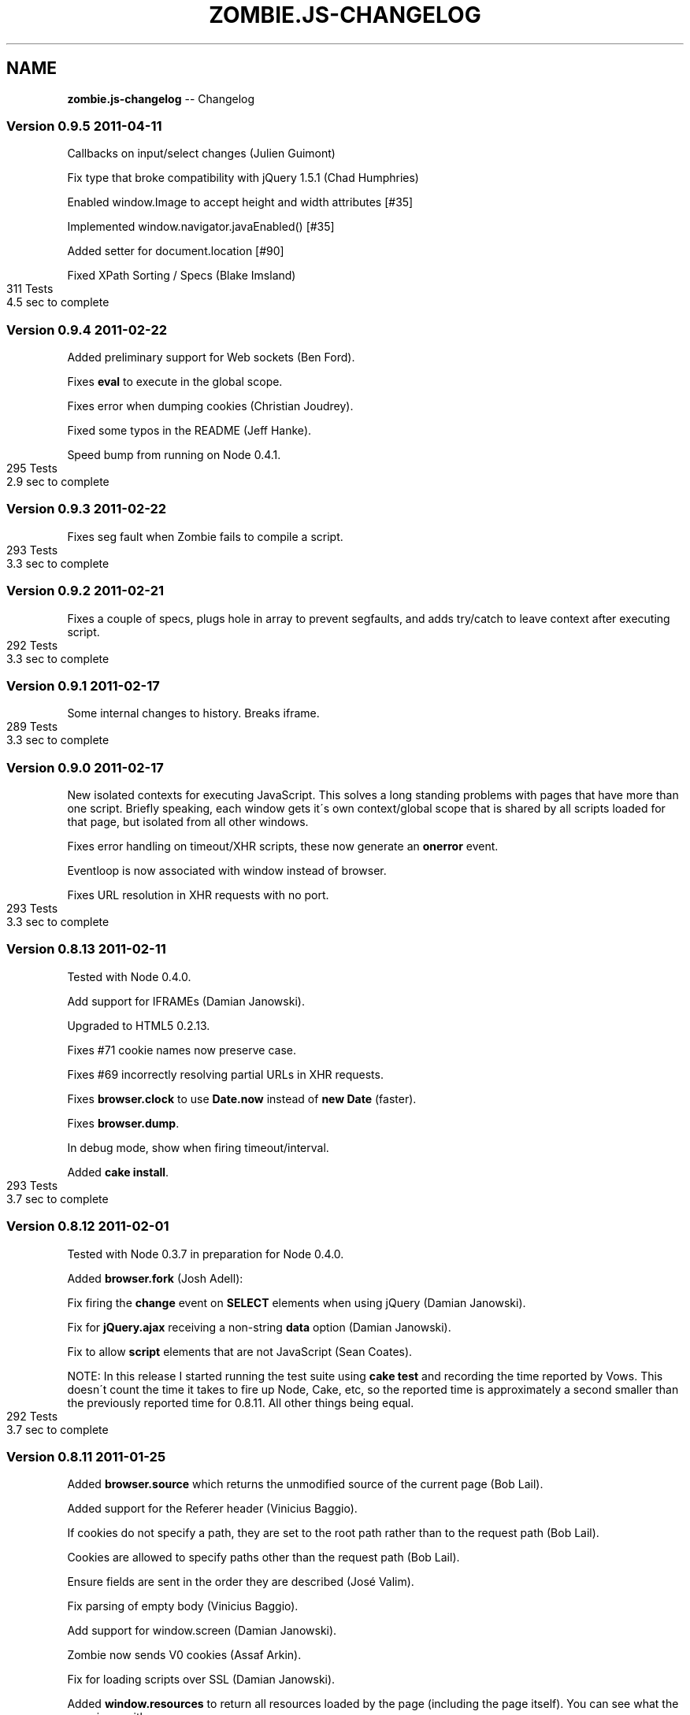 .\" Generated with Ronnjs/v0.1
.\" http://github.com/kapouer/ronnjs/
.
.TH "ZOMBIE\.JS\-CHANGELOG" "7" "April 2011" "" ""
.
.SH "NAME"
\fBzombie.js-changelog\fR \-\- Changelog
.
.SS "Version 0\.9\.5  2011\-04\-11"
Callbacks on input/select changes (Julien Guimont)
.
.P
Fix type that broke compatibility with jQuery 1\.5\.1 (Chad Humphries)
.
.P
Enabled window\.Image to accept height and width attributes [#35]
.
.P
Implemented window\.navigator\.javaEnabled() [#35]
.
.P
Added setter for document\.location [#90]
.
.P
Fixed XPath Sorting / Specs (Blake Imsland)
.
.IP "" 4
.
.nf
311 Tests
4\.5 sec to complete
.
.fi
.
.IP "" 0
.
.SS "Version 0\.9\.4  2011\-02\-22"
Added preliminary support for Web sockets (Ben Ford)\.
.
.P
Fixes \fBeval\fR to execute in the global scope\.
.
.P
Fixes error when dumping cookies (Christian Joudrey)\.
.
.P
Fixed some typos in the README (Jeff Hanke)\.
.
.P
Speed bump from running on Node 0\.4\.1\.
.
.IP "" 4
.
.nf
295 Tests
2\.9 sec to complete
.
.fi
.
.IP "" 0
.
.SS "Version 0\.9\.3  2011\-02\-22"
Fixes seg fault when Zombie fails to compile a script\.
.
.IP "" 4
.
.nf
293 Tests
3\.3 sec to complete
.
.fi
.
.IP "" 0
.
.SS "Version 0\.9\.2  2011\-02\-21"
Fixes a couple of specs, plugs hole in array to prevent segfaults, and
adds try/catch to leave context after executing script\.
.
.IP "" 4
.
.nf
292 Tests
3\.3 sec to complete
.
.fi
.
.IP "" 0
.
.SS "Version 0\.9\.1  2011\-02\-17"
Some internal changes to history\. Breaks iframe\.
.
.IP "" 4
.
.nf
289 Tests
3\.3 sec to complete
.
.fi
.
.IP "" 0
.
.SS "Version 0\.9\.0  2011\-02\-17"
New isolated contexts for executing JavaScript\.  This solves a long
standing problems with pages that have more than one script\.  Briefly
speaking, each window gets it\'s own context/global scope that is shared
by all scripts loaded for that page, but isolated from all other
windows\.
.
.P
Fixes error handling on timeout/XHR scripts, these now generate an \fBonerror\fR event\.
.
.P
Eventloop is now associated with window instead of browser\.
.
.P
Fixes URL resolution in XHR requests with no port\.
.
.IP "" 4
.
.nf
293 Tests
3\.3 sec to complete
.
.fi
.
.IP "" 0
.
.SS "Version 0\.8\.13  2011\-02\-11"
Tested with Node 0\.4\.0\.
.
.P
Add support for IFRAMEs (Damian Janowski)\.
.
.P
Upgraded to HTML5 0\.2\.13\.
.
.P
Fixes #71 cookie names now preserve case\.
.
.P
Fixes #69 incorrectly resolving partial URLs in XHR requests\.
.
.P
Fixes \fBbrowser\.clock\fR to use \fBDate\.now\fR instead of \fBnew Date\fR (faster)\.
.
.P
Fixes \fBbrowser\.dump\fR\|\.
.
.P
In debug mode, show when firing timeout/interval\.
.
.P
Added \fBcake install\fR\|\.
.
.IP "" 4
.
.nf
293 Tests
3\.7 sec to complete
.
.fi
.
.IP "" 0
.
.SS "Version 0\.8\.12  2011\-02\-01"
Tested with Node 0\.3\.7 in preparation for Node 0\.4\.0\.
.
.P
Added \fBbrowser\.fork\fR (Josh Adell):
.
.P
Fix firing the \fBchange\fR event on \fBSELECT\fR elements when using jQuery
(Damian Janowski)\.
.
.P
Fix for \fBjQuery\.ajax\fR receiving a non\-string \fBdata\fR option (Damian
Janowski)\.
.
.P
Fix to allow \fBscript\fR elements that are not JavaScript (Sean Coates)\.
.
.P
NOTE: In this release I started running the test suite using \fBcake test\fR
and recording the time reported by Vows\.  This doesn\'t count the
time it takes to fire up Node, Cake, etc, so the reported time is
approximately a second smaller than the previously reported time for
0\.8\.11\.  All other things being equal\.
.
.IP "" 4
.
.nf
292 Tests
3\.7 sec to complete
.
.fi
.
.IP "" 0
.
.SS "Version 0\.8\.11  2011\-01\-25"
Added \fBbrowser\.source\fR which returns the unmodified source of
the current page (Bob Lail)\.
.
.P
Added support for the Referer header (Vinicius Baggio)\.
.
.P
If cookies do not specify a path, they are set to the root path
rather than to the request path (Bob Lail)\.
.
.P
Cookies are allowed to specify paths other than the request path
(Bob Lail)\.
.
.P
Ensure fields are sent in the order they are described (José Valim)\.
.
.P
Fix parsing of empty body (Vinicius Baggio)\.
.
.P
Add support for window\.screen (Damian Janowski)\.
.
.P
Zombie now sends V0 cookies (Assaf Arkin)\.
.
.P
Fix for loading scripts over SSL (Damian Janowski)\.
.
.P
Added \fBwindow\.resources\fR to return all resources loaded by the page
(including the page itself)\.  You can see what the page is up with:
.
.IP "" 4
.
.nf
browser\.window\.resources\.dump()
.
.fi
.
.IP "" 0
.
.P
Modified \fBlastRequest\fR/\fBlastResponse\fR to use the window resources, fixed \fBbrowser\.status\fR and \fBbrowser\.redirected\fR to only look at the page
resource itself\.
.
.IP "" 4
.
.nf
282 Tests
4\.3 sec to complete
.
.fi
.
.IP "" 0
.
.SS "Version 0\.8\.10  2011\-01\-13"
Allow setting cookies from subdomains (Damian Janowski & Michel Martens)\.
.
.P
Modified \fBbrowser\.fire\fR to fire MouseEvents as well (Bob Lail)\.
.
.P
Added \fBwindow\.title\fR accessor (Bob Lail)\.
.
.P
Fixed \fBwindow\.navigator\.userAgent\fR to return \fBuserAgent\fR property (same
as sent to server) (Assaf Arkin)\.
.
.P
Added support for \fBalert\fR, \fBconfirm\fR and \fBprompt\fR (Assaf Arkin)\.
.
.P
Added accessors for status code from last respone (\fBbrowser\.statusCode\fR)
and whether last response followed a redirect (\fBbrowser\.redirected\fR)
(Assaf Arkin)\.
.
.P
The \fBvisit\fR, \fBclickLink\fR and \fBpressButton\fR methods now pass three
arguments to the callback: error, browser and status code (Assaf Arkin)\.
.
.IP "" 4
.
.nf
265 Tests
3\.7 sec to complete
.
.fi
.
.IP "" 0
.
.SS "Version 0\.8\.9  2011\-01\-10"
Properly use the existance operator so empty strings are sent (José Valim)\.
.
.P
Fix to XPath evaluation and sorting by document order (José Valim)\.
.
.P
Added \fBunselect\fR, \fBselectOption\fR and \fBunselectOption\fR to browser (Bob
Lail)\.
.
.P
Added \fBcookies\.clear\fR (Bob Lail)\.
.
.P
You can now call browser methods that accept a selector (e\.g\. \fBfill\fR, \fBselect\fR) with the element itself\.
.
.P
Fix to populate fields even if field type is invalid (Bob Lail)\.
.
.P
Update to HTML5 0\.2\.12\.
.
.IP "" 4
.
.nf
238 Tests
3\.2 sec to complete
.
.fi
.
.IP "" 0
.
.SS "Version 0\.8\.8  2011\-01\-04"
Fixed script execution order: now in document order even when mixing
internal and external scripts\.
.
.P
Fixed image submit (José Valim)\.
.
.P
Ensure checkboxes are properly serialized (José Valim)\.
.
.P
It should send first select option if none was chosen (José Valim)\.
.
.IP "" 4
.
.nf
231 Tests
3\.3 sec to complete
.
.fi
.
.IP "" 0
.
.SS "Version 0\.8\.7  2011\-01\-04"
Adds DOM Level 3 XPath support\.
.
.P
Added support for file upload: \fBbrowser\.attach(selector, filename)\fR\|\.
.
.P
Send script errors to \fBwindow\.onerror\fR and report them back to \fBvisit\fR
callback\.
.
.P
Support \fBselect\fR with multiple options (José Valim)\.
.
.P
Fix handling of unknown input fields and select fields (José Valim)\.
.
.P
Fix issue 24, search and hash must be empty string not null\.
.
.P
Support Node 0\.3\.3 (thanks Pete Bevin \fIhttp://www\.petebevin\.com/)\fR
.
.P
For the brave enough to hack a Zombie, we now support (and \fBcake setup\fR
assumes) \fBnpm bundle\fR\|\.
.
.IP "" 4
.
.nf
224 Tests
3\.1 sec to complete
.
.fi
.
.IP "" 0
.
.SS "Version 0\.8\.6  2010\-12\-31"
Now supports cookies on redirect (thanks Łukasz
Piestrzeniewicz \fIhttps://github\.com/bragi)\fR\|\.
.
.P
Handle server returning multiple \fBSet\-Cookie\fR headers\.
.
.P
The \fBclickLink\fR and \fBpressButton\fR methods should always pass to callback
and not throw error directly\.
.
.P
Now supports HTTPS\.
.
.IP "" 4
.
.nf
198 Tests
2\.6 sec to complete
.
.fi
.
.IP "" 0
.
.SS "Version 0\.8\.5  2010\-12\-31"
Re\-implemented bcat in JavaScript, so no need to install bcat to use
Zombie\.
.
.IP "" 4
.
.nf
197 Tests
2\.6 sec to complete
.
.fi
.
.IP "" 0
.
.SS "Version 0\.8\.4  2010\-12\-30"
Added \fBbrowser\.field\fR (find an input field, textarea, etc), \fBbrowser\.link\fR (find a link) and \fBbrowser\.button\fR (find a button)
methods\.
.
.P
Added \fBbrowser\.evaluate\fR to evaluate any arbitrary JavaScript in the
window context and return the result\.
.
.P
Added \fBbrowser\.viewInBrowser\fR which uses \fBbcat\fR to view page in your
browser of choice\.
.
.IP "" 4
.
.nf
197 Tests
2\.6 sec to complete
.
.fi
.
.IP "" 0
.
.SS "Version 0\.8\.3  2010\-12\-30"
Zombie now shares global variables between scripts\.
.
.IP "" 4
.
.nf
199 Tests
2\.4 sec to complete
.
.fi
.
.IP "" 0
.
.SS "Version 0\.8\.2  2010\-12\-30"
Fixed bug whereby Zombie hangs when making requests to a URL that has no
path (e\.g\. \fBhttp://localhost\fR)\.
.
.IP "" 4
.
.nf
198 Tests
2\.5 sec to complete
.
.fi
.
.IP "" 0
.
.SS "Version 0\.8\.1  2010\-12\-29"
Added User\-Agent string\.  You can change it by setting the browser
option \fBuserAgent\fR\|\.
.
.P
There was an error with \fBbrowser\.location\fR: documentation said it
returns a \fBLocation\fR object but also just a URL\.  Since \fBLocation\fR
object is more consistent with \fBwindow\.location\fR, accepted that
interpretation\.
.
.P
\fBLocation\.assign\fR did not load a page if the page was already loaded
in the browser\.  Changed it to load the page (add caching later on)\.
.
.IP "" 4
.
.nf
196 Tests
2\.6 sec to complete
.
.fi
.
.IP "" 0
.
.SS "Version 0\.8\.0  2010\-12\-29"
Fixed issue 8, wrong location of package\.json\.
.
.P
Upgraded to JSDOM 0\.1\.22 and using HTML5 parser throughout\.
.
.P
Added browser\.runScript option\.  Set to false if you don\'t want the
browser to execute scripts\.
.
.P
You can now set browser options when initializing a new browser, on
existing \fBBrowser\fR object or for the duration of a request by passing
them as second argument to \fBvisit\fR\|\.
.
.P
Browser now has a property called \fBdebug\fR that you can set to true/false
(was a function), and separately a method called \fBlog\fR that logs
messages when debugging is enabled\.
.
.P
Added new page covering the browser API\.
.
.IP "" 4
.
.nf
194 Tests
2\.5 sec to complete
.
.fi
.
.IP "" 0
.
.SS "Version 0\.7\.7  2010\-12\-28"
Fix JSDOM queue and with it issue #6\.
.
.IP "" 4
.
.nf
189 Tests
2\.3 sec to complete
.
.fi
.
.IP "" 0
.
.SS "Version 0\.7\.6  2010\-12\-28"
HTML5 doesn\'t play nice with JSDOM, bringing back html\-parser to handle
innerHTML (full document parsing still handled by HTML5)\.
.
.P
Added documentation page for CSS selectors\.
.
.P
Man pages now moved to section 7\.
.
.P
Added zombie\.version\.
.
.IP "" 4
.
.nf
189 Tests
2\.3 sec to complete
.
.fi
.
.IP "" 0
.
.SS "Version 0\.7\.5  2010\-12\-28"
Previous fix for document\.write was incomplete, this one works better\.
.
.IP "" 4
.
.nf
189 Tests
2\.5 sec to complete
.
.fi
.
.IP "" 0
.
.SS "Version 0\.7\.4  2010\-12\-28"
Now parsing documents using HTML5, which can deal better with tag soup\.
.
.P
Added support for scripts that use document\.write\.
.
.P
Added troublehsooting guide\.
.
.P
Fixed naming issue: browser\.last_request is now lastRequest, same for
lastResponse and lastError\.
.
.IP "" 4
.
.nf
189 Tests
2\.5 sec to complete
.
.fi
.
.IP "" 0
.
.SS "Version 0\.7\.3  2010\-12\-27"
Fixed non\-sensical error message when selector fails matching a node
(\fBfill\fR, \fBcheck\fR, \fBselect\fR, etc)\.
.
.P
Added debugging to help you figure out what\'s happening when tests run:
\- Call \fBbrowser\.debug\fR with a boolean to turn debugging on/off\.
\- Call \fBbrowser\.debug\fR with a boolean and function to turn debugging
  on/off only while calling that function\.
\- Call \fBbrowser\.debug\fR with multiple arguments to print them (same as
  \fBconsole\.log\fR)\.
\- Call \fBbrowser\.debug\fR with a function to print the result of that
  function call\.
.
.P
Added an all revealing browser\.dump: history, cookies, storage,
document, etc\.  Simply call:
    browser\.dump
.
.P
Testing that Zombie\.js can handle jQuery live form submit event\.  Yes it
can!
.
.IP "" 4
.
.nf
185 Tests
1\.8 sec to complete
.
.fi
.
.IP "" 0
.
.SS "Version 0\.7\.2  2010\-12\-27"
In CoffeeScript 1\.0 loops no longer try preserve block scope when
functions are being generated within the loop body\.  Unfortunately, this
broke a bunch of stuff when running Zombie from CoffeeScript source\.  It
had effect when running the compiled JavaScript\.
.
.P
Changed: window\.location now returns the same Location object until you
navigate to a different page\.
.
.IP "" 4
.
.nf
183 Tests
1\.8 sec to complete
.
.fi
.
.IP "" 0
.
.SS "Version 0\.7\.1  2010\-12\-22"
Removed CoffeeScript from runtime dependency list\.
.
.SS "Version 0\.7\.0  2010\-12\-22"
Added \fBquerySelector\fR and \fBquerySelectorAll\fR based on the DOM Selector
API \fIhttp://www\.w3\.org/TR/selectors\-api/\fR\|\.  Use this instead of \fBfind\fR
method\.
.
.P
Browser is now an EventEmitter, you can listen to drain (event queue
empty), error (loading page) and loaded (what is says)\.
.
.P
You can now use \fBpressButton\fR with inputs of type button and reset
(previously just submit)\.
.
.P
More, better, documentation\.
.
.IP "" 4
.
.nf
187 tests
2\.0 sec to complete
.
.fi
.
.IP "" 0
.
.SS "Version 0\.6\.5  2010\-12\-21"
Fixed lack of JavaScript source code: CoffeeScript moved to src,
JavaScript compiled into lib, life is grand again\.
.
.P
Changelog is now Markdown file and part of the documentation\.
.
.SS "Version 0\.6\.4  2010\-12\-21"
First documentation you can actually use\.
.
.SS "Version 0\.6\.3  2010\-12\-21"
Fixed documentation link\.
.
.P
\fBman zombie\fR
.
.SS "Version 0\.6\.2  2010\-12\-21"
First NPM release\.
.
.P
Started working on documentation site\.
.
.P
Added cake setup to get you up and running with development dependencies\.
.
.P
Remove Vows as runtime dependency\.  Use whichever framework you like\.  Moved
sizzle\.js from dep to vendor\.  Moved scripts used during tests to
spec/\.scripts\.
.
.IP "" 4
.
.nf
178 tests
1\.8 sec to complete
.
.fi
.
.IP "" 0
.
.SS "Version 0\.6\.1  2010\-12\-20"
Changed browser\.cookies from getter to function that accepts cookie domain
(host and port) and path, and returns wrapper to access specific cookie
context\.
.
.P
Fixed: browser now creates new window for each new document\.
.
.P
Added window\.JSON\.
.
.IP "" 4
.
.nf
178 tests
1\.8 sec to complete
.
.fi
.
.IP "" 0
.
.SS "Version 0\.6\.0  2010\-12\-20"
First release that I could use to test an existing project\.
.
.P
Supports for navigation, filling and submitting forms, and selecting document
content using Sizzle\. Browser features include evaluating JavaScript (jQuery,
Sammy\.js), timers, XHR, cookies, local and session storage\.
.
.P
Still very rough around the edges\.
.
.IP "" 4
.
.nf
175 tests
1\.8 sec to complete
.
.fi
.
.IP "" 0

